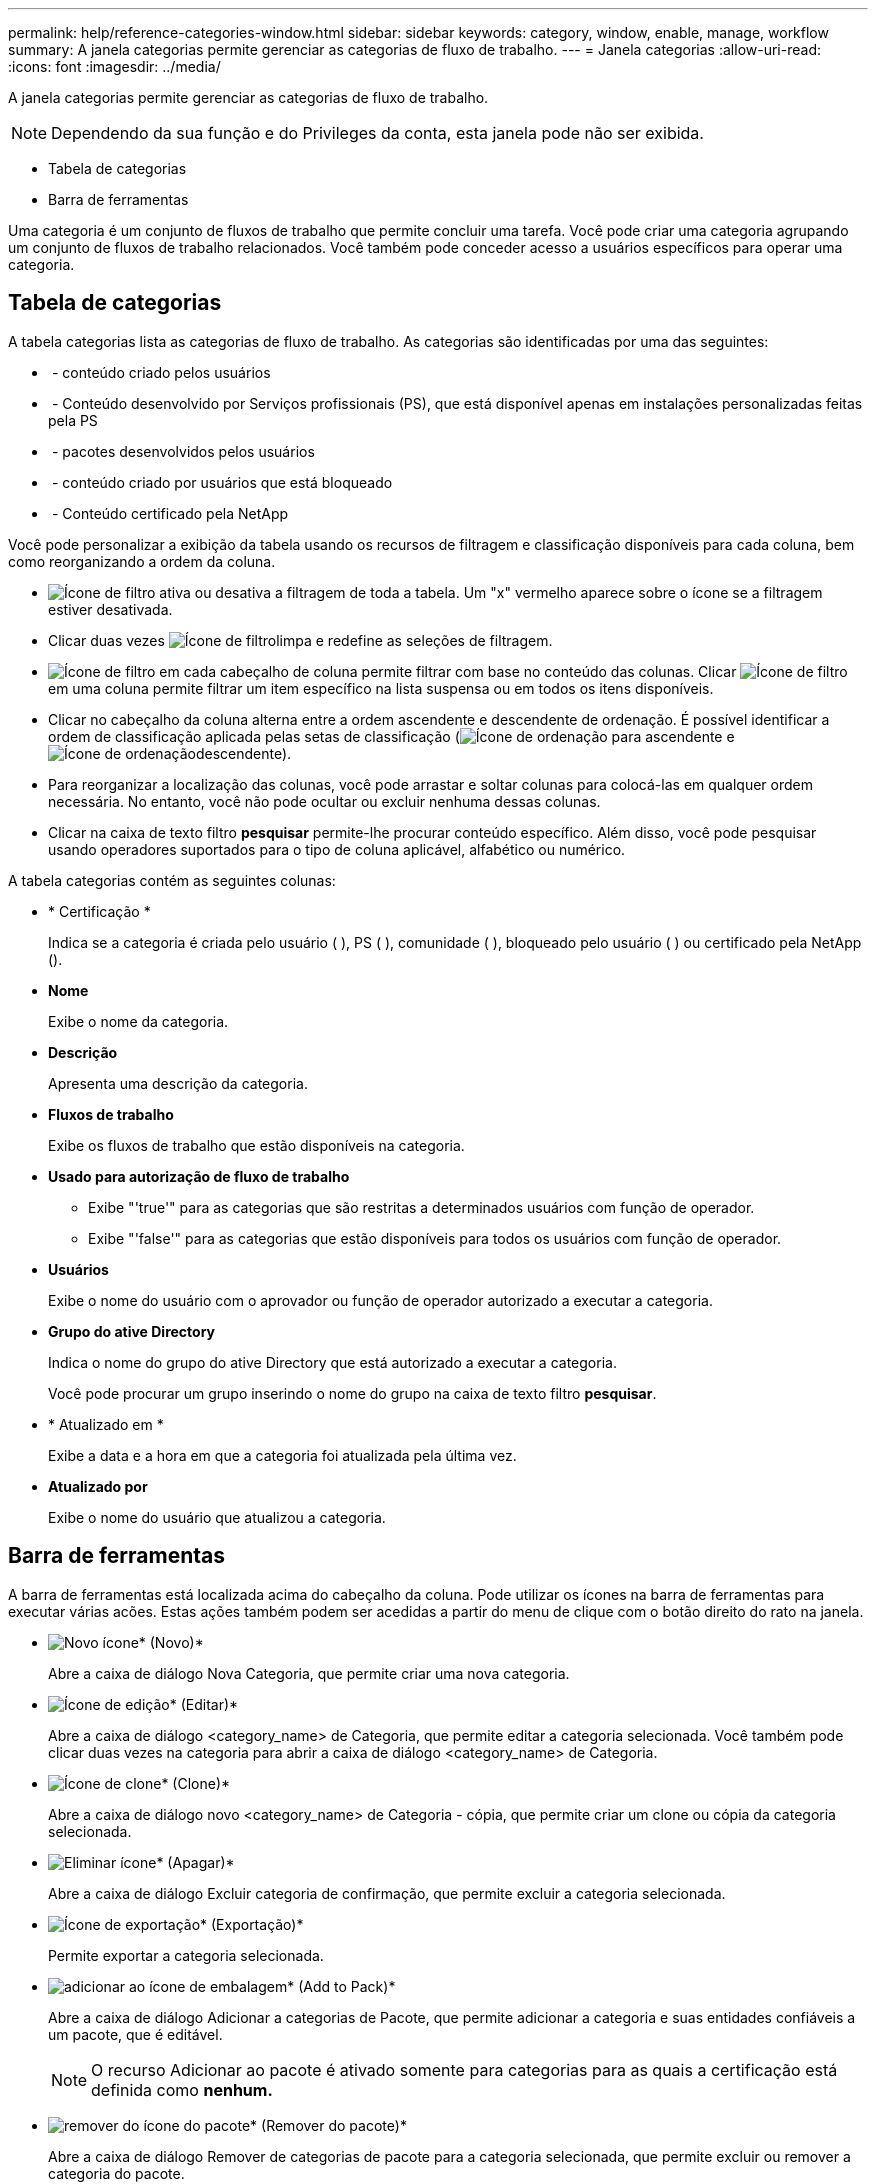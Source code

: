 ---
permalink: help/reference-categories-window.html 
sidebar: sidebar 
keywords: category, window, enable, manage, workflow 
summary: A janela categorias permite gerenciar as categorias de fluxo de trabalho. 
---
= Janela categorias
:allow-uri-read: 
:icons: font
:imagesdir: ../media/


[role="lead"]
A janela categorias permite gerenciar as categorias de fluxo de trabalho.


NOTE: Dependendo da sua função e do Privileges da conta, esta janela pode não ser exibida.

* Tabela de categorias
* Barra de ferramentas


Uma categoria é um conjunto de fluxos de trabalho que permite concluir uma tarefa. Você pode criar uma categoria agrupando um conjunto de fluxos de trabalho relacionados. Você também pode conceder acesso a usuários específicos para operar uma categoria.



== Tabela de categorias

A tabela categorias lista as categorias de fluxo de trabalho. As categorias são identificadas por uma das seguintes:

* image:../media/community_certification.gif[""] - conteúdo criado pelos usuários
* image:../media/ps_certified_icon_wfa.gif[""] - Conteúdo desenvolvido por Serviços profissionais (PS), que está disponível apenas em instalações personalizadas feitas pela PS
* image:../media/community_certification.gif[""] - pacotes desenvolvidos pelos usuários
* image:../media/lock_icon_wfa.gif[""] - conteúdo criado por usuários que está bloqueado
* image:../media/netapp_certified.gif[""] - Conteúdo certificado pela NetApp


Você pode personalizar a exibição da tabela usando os recursos de filtragem e classificação disponíveis para cada coluna, bem como reorganizando a ordem da coluna.

* image:../media/filter_icon_wfa.gif["Ícone de filtro"] ativa ou desativa a filtragem de toda a tabela. Um "x" vermelho aparece sobre o ícone se a filtragem estiver desativada.
* Clicar duas vezes image:../media/filter_icon_wfa.gif["Ícone de filtro"]limpa e redefine as seleções de filtragem.
* image:../media/wfa_filter_icon.gif["Ícone de filtro"] em cada cabeçalho de coluna permite filtrar com base no conteúdo das colunas. Clicar image:../media/wfa_filter_icon.gif["Ícone de filtro"] em uma coluna permite filtrar um item específico na lista suspensa ou em todos os itens disponíveis.
* Clicar no cabeçalho da coluna alterna entre a ordem ascendente e descendente de ordenação. É possível identificar a ordem de classificação aplicada pelas setas de classificação (image:../media/wfa_sortarrow_up_icon.gif["Ícone de ordenação"] para ascendente e image:../media/wfa_sortarrow_down_icon.gif["Ícone de ordenação"]descendente).
* Para reorganizar a localização das colunas, você pode arrastar e soltar colunas para colocá-las em qualquer ordem necessária. No entanto, você não pode ocultar ou excluir nenhuma dessas colunas.
* Clicar na caixa de texto filtro *pesquisar* permite-lhe procurar conteúdo específico. Além disso, você pode pesquisar usando operadores suportados para o tipo de coluna aplicável, alfabético ou numérico.


A tabela categorias contém as seguintes colunas:

* * Certificação *
+
Indica se a categoria é criada pelo usuário (image:../media/community_certification.gif[""] ), PS (image:../media/ps_certified_icon_wfa.gif[""] ), comunidade (image:../media/community_certification.gif[""] ), bloqueado pelo usuário (image:../media/lock_icon_wfa.gif[""] ) ou certificado pela NetApp (image:../media/netapp_certified.gif[""]).

* *Nome*
+
Exibe o nome da categoria.

* *Descrição*
+
Apresenta uma descrição da categoria.

* *Fluxos de trabalho*
+
Exibe os fluxos de trabalho que estão disponíveis na categoria.

* *Usado para autorização de fluxo de trabalho*
+
** Exibe "'true'" para as categorias que são restritas a determinados usuários com função de operador.
** Exibe "'false'" para as categorias que estão disponíveis para todos os usuários com função de operador.


* *Usuários*
+
Exibe o nome do usuário com o aprovador ou função de operador autorizado a executar a categoria.

* *Grupo do ative Directory*
+
Indica o nome do grupo do ative Directory que está autorizado a executar a categoria.

+
Você pode procurar um grupo inserindo o nome do grupo na caixa de texto filtro *pesquisar*.

* * Atualizado em *
+
Exibe a data e a hora em que a categoria foi atualizada pela última vez.

* *Atualizado por*
+
Exibe o nome do usuário que atualizou a categoria.





== Barra de ferramentas

A barra de ferramentas está localizada acima do cabeçalho da coluna. Pode utilizar os ícones na barra de ferramentas para executar várias acões. Estas ações também podem ser acedidas a partir do menu de clique com o botão direito do rato na janela.

* image:../media/new_wfa_icon.gif["Novo ícone"]* (Novo)*
+
Abre a caixa de diálogo Nova Categoria, que permite criar uma nova categoria.

* image:../media/edit_wfa_icon.gif["Ícone de edição"]* (Editar)*
+
Abre a caixa de diálogo <category_name> de Categoria, que permite editar a categoria selecionada. Você também pode clicar duas vezes na categoria para abrir a caixa de diálogo <category_name> de Categoria.

* image:../media/clone_wfa_icon.gif["Ícone de clone"]* (Clone)*
+
Abre a caixa de diálogo novo <category_name> de Categoria - cópia, que permite criar um clone ou cópia da categoria selecionada.

* image:../media/delete_wfa_icon.gif["Eliminar ícone"]* (Apagar)*
+
Abre a caixa de diálogo Excluir categoria de confirmação, que permite excluir a categoria selecionada.

* image:../media/export_wfa_icon.gif["Ícone de exportação"]* (Exportação)*
+
Permite exportar a categoria selecionada.

* image:../media/add_to_pack.png["adicionar ao ícone de embalagem"]* (Add to Pack)*
+
Abre a caixa de diálogo Adicionar a categorias de Pacote, que permite adicionar a categoria e suas entidades confiáveis a um pacote, que é editável.

+

NOTE: O recurso Adicionar ao pacote é ativado somente para categorias para as quais a certificação está definida como *nenhum.*

* image:../media/remove_from_pack.png["remover do ícone do pacote"]* (Remover do pacote)*
+
Abre a caixa de diálogo Remover de categorias de pacote para a categoria selecionada, que permite excluir ou remover a categoria do pacote.

+

NOTE: O recurso Remover do pacote é ativado somente para categorias para as quais a certificação está definida como *nenhum.*



